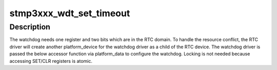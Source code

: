 .. -*- coding: utf-8; mode: rst -*-
.. src-file: drivers/rtc/rtc-stmp3xxx.c

.. _`stmp3xxx_wdt_set_timeout`:

stmp3xxx_wdt_set_timeout
========================

.. c:function:: void stmp3xxx_wdt_set_timeout(struct device *dev, u32 timeout)

    configure the watchdog inside the STMP3xxx RTC

    :param struct device \*dev:
        the parent device of the watchdog (= the RTC)

    :param u32 timeout:
        the desired value for the timeout register of the watchdog.
        0 disables the watchdog

.. _`stmp3xxx_wdt_set_timeout.description`:

Description
-----------

The watchdog needs one register and two bits which are in the RTC domain.
To handle the resource conflict, the RTC driver will create another
platform_device for the watchdog driver as a child of the RTC device.
The watchdog driver is passed the below accessor function via platform_data
to configure the watchdog. Locking is not needed because accessing SET/CLR
registers is atomic.

.. This file was automatic generated / don't edit.

